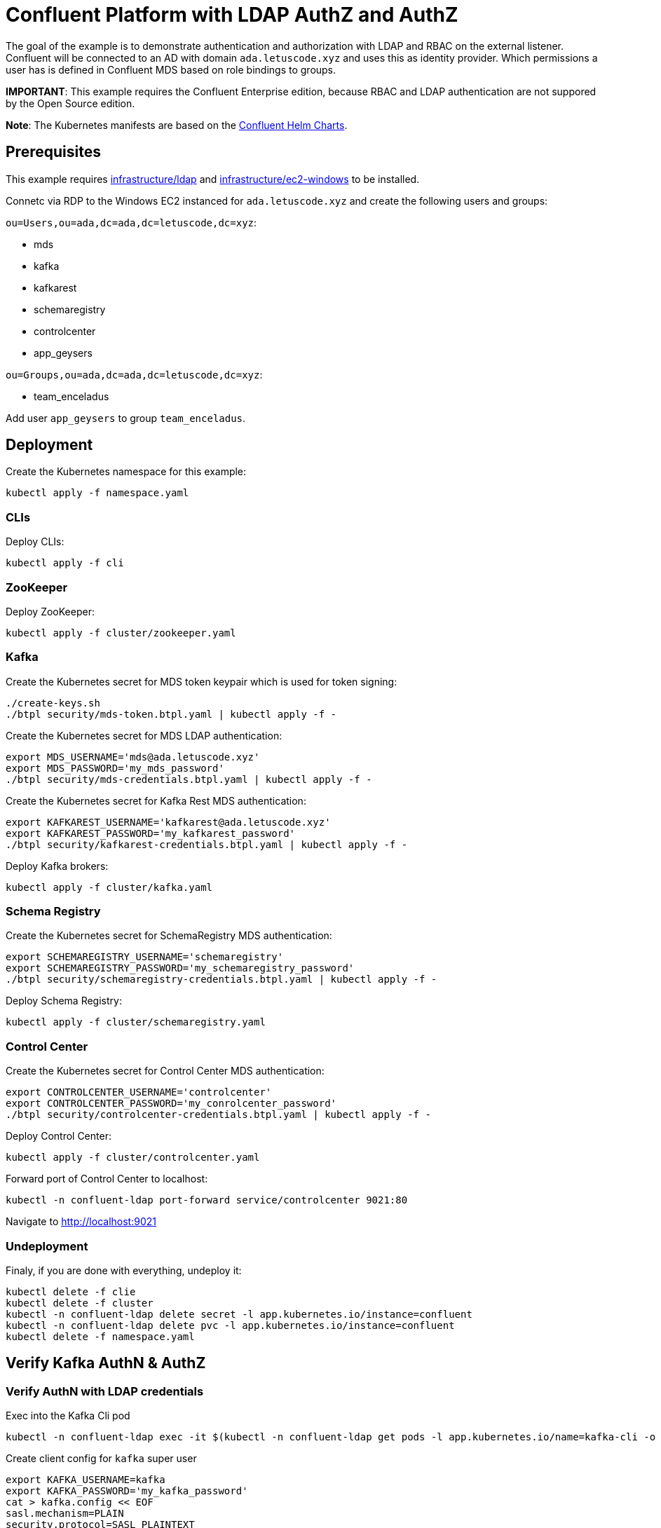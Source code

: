 = Confluent Platform with LDAP AuthZ and AuthZ

The goal of the example is to demonstrate authentication and authorization with LDAP and RBAC on the external listener. Confluent will be connected to an AD with domain `ada.letuscode.xyz` and uses this as identity provider. Which permissions a user has is defined in Confluent MDS based on role bindings to groups.

*IMPORTANT*: This example requires the Confluent Enterprise edition, because RBAC and LDAP authentication are not suppored by the Open Source edition.

*Note*: The Kubernetes manifests are based on the link:https://github.com/confluentinc/cp-helm-charts[Confluent Helm Charts].

== Prerequisites

This example requires link:../../../infrastructure/ldap[infrastructure/ldap] and link:../../../infrastructure/ec2-windows[infrastructure/ec2-windows] to be installed.

Connetc via RDP to the Windows EC2 instanced for `ada.letuscode.xyz` and create the following users and groups:

`ou=Users,ou=ada,dc=ada,dc=letuscode,dc=xyz`:

* mds
* kafka
* kafkarest
* schemaregistry
* controlcenter
* app_geysers

`ou=Groups,ou=ada,dc=ada,dc=letuscode,dc=xyz`:

* team_enceladus

Add user `app_geysers` to group `team_enceladus`.

== Deployment

.Create the Kubernetes namespace for this example:
[source,bash]
----
kubectl apply -f namespace.yaml
----

=== CLIs

.Deploy CLIs:
[source,bash]
----
kubectl apply -f cli
----

=== ZooKeeper

.Deploy ZooKeeper:
[source,bash]
----
kubectl apply -f cluster/zookeeper.yaml
----

=== Kafka

.Create the Kubernetes secret for MDS token keypair which is used for token signing:
[source,bash]
----
./create-keys.sh
./btpl security/mds-token.btpl.yaml | kubectl apply -f -
----

.Create the Kubernetes secret for MDS LDAP authentication:
[source,bash]
----
export MDS_USERNAME='mds@ada.letuscode.xyz'
export MDS_PASSWORD='my_mds_password'
./btpl security/mds-credentials.btpl.yaml | kubectl apply -f -
----

.Create the Kubernetes secret for Kafka Rest MDS authentication:
[source,bash]
----
export KAFKAREST_USERNAME='kafkarest@ada.letuscode.xyz'
export KAFKAREST_PASSWORD='my_kafkarest_password'
./btpl security/kafkarest-credentials.btpl.yaml | kubectl apply -f -
----

.Deploy Kafka brokers:
[source,bash]
----
kubectl apply -f cluster/kafka.yaml
----

=== Schema Registry

.Create the Kubernetes secret for SchemaRegistry MDS authentication:
[source,bash]
----
export SCHEMAREGISTRY_USERNAME='schemaregistry'
export SCHEMAREGISTRY_PASSWORD='my_schemaregistry_password'
./btpl security/schemaregistry-credentials.btpl.yaml | kubectl apply -f -
----

.Deploy Schema Registry:
[source,bash]
----
kubectl apply -f cluster/schemaregistry.yaml
----

=== Control Center

.Create the Kubernetes secret for Control Center MDS authentication:
[source,bash]
----
export CONTROLCENTER_USERNAME='controlcenter'
export CONTROLCENTER_PASSWORD='my_conrolcenter_password'
./btpl security/controlcenter-credentials.btpl.yaml | kubectl apply -f -
----

.Deploy Control Center:
[source,bash]
----
kubectl apply -f cluster/controlcenter.yaml
----

.Forward port of Control Center to localhost:
[source,bash]
----
kubectl -n confluent-ldap port-forward service/controlcenter 9021:80
----

Navigate to http://localhost:9021

=== Undeployment

.Finaly, if you are done with everything, undeploy it:
[source,bash]
----
kubectl delete -f clie
kubectl delete -f cluster
kubectl -n confluent-ldap delete secret -l app.kubernetes.io/instance=confluent
kubectl -n confluent-ldap delete pvc -l app.kubernetes.io/instance=confluent
kubectl delete -f namespace.yaml
----

== Verify Kafka AuthN & AuthZ

=== Verify AuthN with LDAP credentials

.Exec into the Kafka Cli pod
[source,bash]
----
kubectl -n confluent-ldap exec -it $(kubectl -n confluent-ldap get pods -l app.kubernetes.io/name=kafka-cli -o name) bash
----

.Create client config for `kafka` super user
[source,bash]
----
export KAFKA_USERNAME=kafka
export KAFKA_PASSWORD='my_kafka_password'
cat > kafka.config << EOF
sasl.mechanism=PLAIN
security.protocol=SASL_PLAINTEXT
sasl.jaas.config=org.apache.kafka.common.security.plain.PlainLoginModule required \
    username="${KAFKA_USERNAME}" \
    password="${KAFKA_PASSWORD}";
EOF
----

.List topics with `kafka` super user
[source,bash]
----
kafka-topics --command-config kafka.config --bootstrap-server kafka:9092 --list
----

This command will lis tall topics.

.Create client config for `app_geysers` user
[source,bash]
----
export APP_USERNAME=app_geysers
export APP_PASSWORD='my_app_password'
cat > app.config << EOF
sasl.mechanism=PLAIN
security.protocol=SASL_PLAINTEXT
sasl.jaas.config=org.apache.kafka.common.security.plain.PlainLoginModule required \
    username="${APP_USERNAME}" \
    password="${APP_PASSWORD}";
EOF
----

.List topics with `app_geysers` user
[source,bash]
----
kafka-topics --command-config app.config --bootstrap-server kafka:9092 --list
----

This is a valid user, but has no permissions. Therefore no topics are listed.

=== Create Kafka Role Bindings for Team Group

.Exec into the Confluent Cli pod
[source,bash]
----
kubectl -n confluent-ldap exec -it $(kubectl -n confluent-ldap get pods -l app.kubernetes.io/name=confluent-cli -o name) bash
----

.Login with super user `kafka`
[source,bash]
----
confluent login
----

.Resolve Cluster Id
[source,bash]
----
apk add jq
export CLUSTER_ID="$(confluent cluster describe -o json | jq -r .crn)"
----

.Create Role Bindings for group `team_enceladus`
[source,bash]
----
confluent iam rbac role-binding create \
    --principal Group:team_enceladus \
    --role DeveloperManage \
    --resource Topic:enceladus_ \
    --prefix \
    --kafka-cluster-id $CLUSTER_ID

confluent iam rbac role-binding create \
    --principal Group:team_enceladus \
    --role DeveloperWrite \
    --resource Topic:enceladus_ \
    --prefix \
    --kafka-cluster-id $CLUSTER_ID

confluent iam rbac role-binding create \
    --principal Group:team_enceladus \
    --role DeveloperRead \
    --resource Topic:enceladus_ \
    --prefix \
    --kafka-cluster-id $CLUSTER_ID

confluent iam rbac role-binding create \
    --principal Group:team_enceladus \
    --role DeveloperManage \
    --resource Group:enceladus_ \
    --prefix \
    --kafka-cluster-id $CLUSTER_ID
    
confluent iam rbac role-binding create \
    --principal Group:team_enceladus \
    --role DeveloperRead \
    --resource Group:enceladus_ \
    --prefix \
    --kafka-cluster-id $CLUSTER_ID

confluent iam rbac role-binding create \
    --principal Group:team_enceladus \
    --role DeveloperWrite \
    --resource Group:enceladus_ \
    --prefix \
    --kafka-cluster-id $CLUSTER_ID
----

.List created role bindings
[source,bash]
----
confluent iam rbac role-binding list --kafka-cluster-id $CLUSTER_ID --principal Group:team_enceladus
----

.Exec into the Kafka Cli pod
[source,bash]
----
kubectl -n confluent-ldap exec -it $(kubectl -n confluent-ldap get pods -l app.kubernetes.io/name=kafka-cli -o name) bash
----

.Create client config for `app_geysers` user
[source,bash]
----
export APP_USERNAME=app_geysers
export APP_PASSWORD='my_app_password'
cat > app.config << EOF
sasl.mechanism=PLAIN
security.protocol=SASL_PLAINTEXT
sasl.jaas.config=org.apache.kafka.common.security.plain.PlainLoginModule required \
    username="${APP_USERNAME}" \
    password="${APP_PASSWORD}";
EOF
----

.List topics with `app_geysers` user
[source,bash]
----
kafka-topics --command-config app.config --bootstrap-server kafka:9092 --list
----

This is a valid user, but has only permissions for topics prefixed with `enceladus_`.

.Create an topic with name `enceladus_app1`
[source,bash]
----
kafka-topics --command-config app.config --bootstrap-server kafka:9092 \
        --create --topic enceladus_app1 --replication-factor 3 --partitions 3
----

.Try to create an topic with name `europa_app1`
[source,bash]
----
kafka-topics --command-config app.config --bootstrap-server kafka:9092 \
        --create --topic europa_app1 --replication-factor 3 --partitions 3
----

The user `app_geysers` was only able to create the topic with the name `enceladus_app1`.

.Publish a message to topic `enceladus_app1`
[source,bash]
----
echo "test_message" | kafka-console-producer \
    --broker-list kafka:9092 \
    --topic enceladus_app1 \
    --producer.config app.config \
    --property parse.key=false
----

.Consume a message from topic `enceladus_app1` with consumer group `enceladus_app1_cg`
[source,bash]
----
kafka-console-consumer \
    --bootstrap-server kafka:9092 \
    --topic enceladus_app1 \
    --group enceladus_app1_cg \
    --consumer.config app.config  \
    --from-beginning \
    --property parse.key=false \
    --max-messages 1
----

== Verify Schema Registry AuthN & AuthZ

=== Verify AuthN with LDAP credentials

.First exec into the Kafka Cli pod
[source,bash]
----
kubectl -n confluent-ldap exec -it $(kubectl -n confluent-ldap get pods -l app.kubernetes.io/name=kafka-cli -o name) bash
----

.Create client config for `app_geysers` user
[source,bash]
----
export APP_USERNAME=app_geysers
export APP_PASSWORD='my_app_password'
cat > app.config << EOF
sasl.mechanism=PLAIN
security.protocol=SASL_PLAINTEXT
sasl.jaas.config=org.apache.kafka.common.security.plain.PlainLoginModule required \
    username="${APP_USERNAME}" \
    password="${APP_PASSWORD}";
EOF
----

.Create an topic with name `enceladus_app2_avro`
[source,bash]
----
kafka-topics --command-config app.config --bootstrap-server kafka:9092 \
        --create --topic enceladus_app2_avro --replication-factor 3 --partitions 3
----

.Exec into the Kafka Schema Registry Cli pod
[source,bash]
----
kubectl -n confluent-ldap exec -it $(kubectl -n confluent-ldap get pods -l app.kubernetes.io/name=kafkasr-cli -o name) bash
----

.Send request to Schema Registry without authentication
[source,bash]
----
curl http://schemaregistry/subjects
----

This request should fail with error `Unauthorized`.

.Send request to Schema Registry with authentication with LDAP user
[source,bash]
----
export APP_USERNAME=app_geysers
export APP_PASSWORD='my_app_password'
curl -u ${APP_USERNAME}:${APP_PASSWORD} http://schemaregistry/subjects
----

The user should be able to authenticate and an empty list should be returned. 

.Create client config for `app_geysers` user
[source,bash]
----
export APP_USERNAME=app_geysers
export APP_PASSWORD='my_app_password'
cat > app.config << EOF
sasl.mechanism=PLAIN
security.protocol=SASL_PLAINTEXT
sasl.jaas.config=org.apache.kafka.common.security.plain.PlainLoginModule required \
    username="${APP_USERNAME}" \
    password="${APP_PASSWORD}";
EOF
----

.Use the `kafka-avro-console-producer` to register a new schema and publish messages with `app_geysers` user
[source,bash]
----
echo "A:{\"name\":\"Han Solo\",\"age\":30}" | 
    kafka-avro-console-producer \
        --bootstrap-server kafka:9092 \
        --producer.config app.config \
        --topic enceladus_app2_avro \
        --sync \
        --request-required-acks -1 \
        --message-send-max-retries 3 \
        --property schema.registry.url=http://schemaregistry \
        --property basic.auth.credentials.source=USER_INFO \
        --property basic.auth.user.info=${APP_USERNAME}:${APP_PASSWORD} \
        --property parse.key=true \
        --property key.separator=: \
        --property key.serializer=org.apache.kafka.common.serialization.StringSerializer \
        --property value.schema="{\"type\":\"record\",\"name\":\"Person\",\"fields\":[{\"name\":\"name\",\"type\":\"string\"},{\"name\":\"age\",\"type\":\"int\"}]}"
----

This request should fail with error message: `User is denied operation Write on Subject: enceladus_app2_avro-value`

Before we can run this command, the user must have write permissions to the corresponding schema registry subject. Therefore, lets first create the required role bindings.

=== Create Schema Registry Role Bindings for Team Group

.Exec into the Confluent Cli pod
[source,bash]
----
kubectl -n confluent-ldap exec -it $(kubectl -n confluent-ldap get pods -l app.kubernetes.io/name=confluent-cli -o name) bash
----

.Login with super user `kafka`
[source,bash]
----
confluent login
----

.Resolve Cluster Id
[source,bash]
----
apk add jq
export CLUSTER_ID="$(confluent cluster describe -o json | jq -r .crn)"
export SCHEMA_REGISTRY_CLUSTER_ID="schemaregistry" # the schema-registry-group-id of the cluster
----

.Create Role Bindings for group `team_enceladus`
[source,bash]
----
confluent iam rbac role-binding create \
    --principal Group:team_enceladus \
    --role DeveloperManage \
    --resource Subject:enceladus_ \
    --prefix \
    --kafka-cluster-id ${CLUSTER_ID}  \
    --schema-registry-cluster-id ${SCHEMA_REGISTRY_CLUSTER_ID}

confluent iam rbac role-binding create \
    --principal Group:team_enceladus \
    --role DeveloperWrite \
    --resource Subject:enceladus_ \
    --prefix \
    --kafka-cluster-id ${CLUSTER_ID}  \
    --schema-registry-cluster-id ${SCHEMA_REGISTRY_CLUSTER_ID}

confluent iam rbac role-binding create \
    --principal Group:team_enceladus \
    --role DeveloperRead \
    --resource Subject:enceladus_ \
    --prefix \
    --kafka-cluster-id ${CLUSTER_ID}  \
    --schema-registry-cluster-id ${SCHEMA_REGISTRY_CLUSTER_ID}
----

.List created role bindings
[source,bash]
----
confluent iam rbac role-binding list \
    --principal Group:team_enceladus \
    --kafka-cluster-id ${CLUSTER_ID} \
    --schema-registry-cluster-id ${SCHEMA_REGISTRY_CLUSTER_ID}
----

For more information about role bindings for schema registry see: https://docs.confluent.io/platform/current/schema-registry/security/rbac-schema-registry.html

.Exec into the Kafka Schema Registry Cli pod
[source,bash]
----
kubectl -n confluent-ldap exec -it $(kubectl -n confluent-ldap get pods -l app.kubernetes.io/name=kafkasr-cli -o name) bash
----

.Create client config for `app_geysers` user
[source,bash]
----
export APP_USERNAME=app_geysers
export APP_PASSWORD='my_app_password'
cat > app.config << EOF
sasl.mechanism=PLAIN
security.protocol=SASL_PLAINTEXT
sasl.jaas.config=org.apache.kafka.common.security.plain.PlainLoginModule required \
    username="${APP_USERNAME}" \
    password="${APP_PASSWORD}";
EOF
----

.Use the `kafka-avro-console-producer` to register a new schema and publish messages with `app_geysers` user
[source,bash]
----
echo "A:{\"name\":\"Han Solo\",\"age\":30}" | 
    kafka-avro-console-producer \
        --bootstrap-server kafka:9092 \
        --producer.config app.config \
        --topic enceladus_app2_avro \
        --sync \
        --request-required-acks -1 \
        --message-send-max-retries 3 \
        --property schema.registry.url=http://schemaregistry \
        --property basic.auth.credentials.source=USER_INFO \
        --property basic.auth.user.info=${APP_USERNAME}:${APP_PASSWORD} \
        --property parse.key=true \
        --property key.separator=: \
        --property key.serializer=org.apache.kafka.common.serialization.StringSerializer \
        --property value.schema="{\"type\":\"record\",\"name\":\"Person\",\"fields\":[{\"name\":\"name\",\"type\":\"string\"},{\"name\":\"age\",\"type\":\"int\"}]}"
----

Now the user is authorized to register a schema for the corresponding topic.

.Use the `kafka-avro-console-consumer` to consume the publish messages with `app_geysers` user
[source,bash]
----
kafka-avro-console-consumer \
    --bootstrap-server kafka:9092 \
    --consumer.config app.config \
    --topic enceladus_app2_avro \
    --group enceladus_app1_cg \
    --from-beginning \
    --max-messages 1 \
    --property schema.registry.url=http://schemaregistry \
    --property basic.auth.credentials.source=USER_INFO \
    --property basic.auth.user.info=${APP_USERNAME}:${APP_PASSWORD} \
    --property parse.key=true \
    --property key.separator=: \
    --property key.serializer=org.apache.kafka.common.serialization.StringSerializer
----

.You can also request the schema directly from the schema registry via curl.
[source,bash]
----
export APP_USERNAME=app_geysers
export APP_PASSWORD='my_app_password'
curl -u ${APP_USERNAME}:${APP_PASSWORD} http://schemaregistry/subjects
curl -u ${APP_USERNAME}:${APP_PASSWORD} http://schemaregistry/subjects/enceladus_app2_avro-value/versions/1/schema
----

== Verify Control Center AuthN & AuthZ

=== Verify AuthN with LDAP credentials

Navigate to http://localhost:9021

Now login with user `app_geysers`. This should work and you should be able to see all rescources like topics and schemas for which corresponding role bindinges exists for its group.

Next, try login with user `kafka`, which is a Kafka super user. This has been defined by starting Kafka with the following environment variable.

[source,yaml]
----
env:
- name: KAFKA_SUPER_USERS
  value: User:admin;User:kafka;User:kafkarest;User:schemaregistry;User:controlcenter;User:ANONYMOUS
----

However, you will recognize that you have not even the permission to see the Kafka cluster itself. The reason for this is, that Control Center soley is based on RBAC for access controll. Therefore, in order to be able to manage all resources via Control Center, you must create the corresponding role bindings.

=== Create Role Bindings for kafka user

.Exec into the Confluent Cli pod
[source,bash]
----
kubectl -n confluent-ldap exec -it $(kubectl -n confluent-ldap get pods -l app.kubernetes.io/name=confluent-cli -o name) bash
----

.Login with super user `kafka`
[source,bash]
----
confluent login
----

.Resolve Cluster Id
[source,bash]
----
apk add jq
export CLUSTER_ID="$(confluent cluster describe -o json | jq -r .crn)"
export SCHEMA_REGISTRY_CLUSTER_ID="schemaregistry" # the schema-registry-group-id of the cluster
----

.Create Role Bindings for user `kafka`
[source,bash]
----
confluent iam rbac role-binding create \
    --principal User:kafka \
    --role SystemAdmin \
    --kafka-cluster-id ${CLUSTER_ID}

confluent iam rbac role-binding create \
    --principal User:kafka \
    --role SystemAdmin \
    --kafka-cluster-id ${CLUSTER_ID}  \
    --schema-registry-cluster-id ${SCHEMA_REGISTRY_CLUSTER_ID}
----

Navigate again to http://localhost:9021 and login with user `kafka`. Now you are able to view an manage any resource which exists in the Confluent Platform cluster.